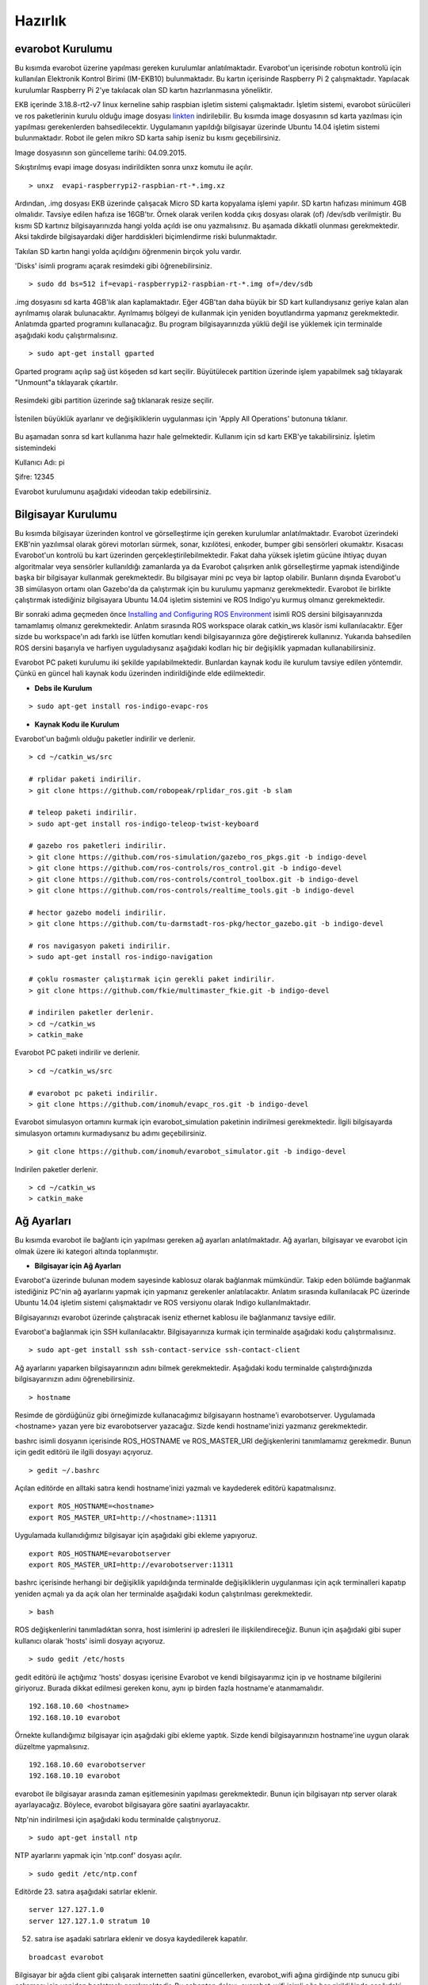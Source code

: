 Hazırlık
========

evarobot Kurulumu
-----------------

Bu kısımda evarobot üzerine yapılması gereken kurulumlar anlatılmaktadır.
Evarobot'un içerisinde robotun kontrolü için kullanılan Elektronik Kontrol 
Birimi (IM-EKB10) bulunmaktadır. Bu kartın içerisinde Raspberry Pi 2 
çalışmaktadır. Yapılacak kurulumlar Raspberry Pi 2'ye takılacak olan 
SD kartın hazırlanmasına yöneliktir.

EKB içerinde 3.18.8-rt2-v7 linux kerneline sahip raspbian işletim sistemi 
çalışmaktadır. İşletim sistemi, evarobot sürücüleri ve ros paketlerinin 
kurulu olduğu image dosyası `linkten <https://mega.nz/#!uxwQFAxA!DCz7osfK9OhiiMDJezNMN8cZrKPskdhPz9y-zglntTU>`_ 
indirilebilir. Bu kısımda image dosyasının sd karta yazılması için yapılması 
gerekenlerden bahsedilecektir. Uygulamanın yapıldığı bilgisayar üzerinde 
Ubuntu 14.04 işletim sistemi bulunmaktadır. Robot ile gelen mikro SD karta 
sahip iseniz bu kısmı geçebilirsiniz. 

Image dosyasının son güncelleme tarihi: 04.09.2015.

Sıkıştırılmış evapi image dosyası indirildikten sonra unxz komutu ile açılır.

::

    > unxz  evapi-raspberrypi2-raspbian-rt-*.img.xz
    
Ardından, .img dosyası EKB üzerinde çalışacak Micro SD karta kopyalama işlemi yapılır. 
SD kartın hafızası minimum 4GB olmalıdır. Tavsiye edilen hafıza ise 16GB'tır. Örnek 
olarak verilen kodda çıkış dosyası olarak (of) /dev/sdb verilmiştir. Bu kısmı SD 
kartınız bilgisayarınızda hangi yolda açıldı ise onu yazmalısınız. Bu aşamada 
dikkatli olunması gerekmektedir. Aksi takdirde bilgisayardaki diğer harddiskleri 
biçimlendirme riski bulunmaktadır. 

Takılan SD kartın hangi yolda açıldığını öğrenmenin birçok yolu vardır. 

'Disks' isimli programı açarak resimdeki gibi öğrenebilirsiniz. 

.. figure:: _static/disks.png
   :align: center
   :figclass: align-centered
 
:: 
  
   > sudo dd bs=512 if=evapi-raspberrypi2-raspbian-rt-*.img of=/dev/sdb
   
.img dosyasını sd karta 4GB'lık alan kaplamaktadır. Eğer 4GB'tan daha büyük 
bir SD kart kullandıysanız geriye kalan alan ayrılmamış olarak bulunacaktır. 
Ayrılmamış bölgeyi de kullanmak için yeniden boyutlandırma yapmanız gerekmektedir. 
Anlatımda gparted programını kullanacağız. Bu program bilgisayarınızda yüklü 
değil ise yüklemek için terminalde aşağıdaki kodu çalıştırmalısınız.

::  
 
   > sudo apt-get install gparted
   
Gparted programı açılıp sağ üst köşeden sd kart seçilir. Büyütülecek partition 
üzerinde işlem yapabilmek sağ tıklayarak "Unmount"a tıklayarak çıkartılır.

.. figure:: _static/gparted1.png
   :align: center
   :figclass: align-centered
   
Resimdeki gibi partition üzerinde sağ tıklanarak resize seçilir. 

.. figure:: _static/gparted2.png
   :align: center
   :figclass: align-centered
   
İstenilen büyüklük ayarlanır ve değişikliklerin uygulanması için 'Apply All Operations' butonuna tıklanır. 

.. figure:: _static/gparted3.png
   :align: center
   :figclass: align-centered 

Bu aşamadan sonra sd kart kullanıma hazır hale gelmektedir. Kullanım için sd kartı EKB'ye takabilirsiniz. 
İşletim sistemindeki 

Kullanıcı Adı: pi 

Şifre: 12345

Evarobot kurulumunu aşağıdaki videodan takip edebilirsiniz. 

.. raw:: html

	<iframe width="700" height="393" src="https://www.youtube.com/embed/L2YO6avBDPs" frameborder="0" allowfullscreen>
	</iframe>



Bilgisayar Kurulumu
-------------------
Bu kısımda bilgisayar üzerinden kontrol ve görselleştirme için gereken kurulumlar anlatılmaktadır.
Evarobot üzerindeki EKB'nin yazılımsal olarak görevi motorları sürmek, sonar, kızılötesi, 
enkoder, bumper gibi sensörleri okumaktır. Kısacası Evarobot'un kontrolü bu kart üzerinden 
gerçekleştirilebilmektedir. Fakat daha yüksek işletim gücüne ihtiyaç duyan algoritmalar veya 
sensörler kullanıldığı zamanlarda ya da Evarobot çalışırken anlık görselleştirme yapmak 
istendiğinde başka bir bilgisayar kullanmak gerekmektedir. Bu bilgisayar mini pc veya bir 
laptop olabilir. Bunların dışında Evarobot'u 3B simülasyon ortamı olan Gazebo'da da çalıştırmak 
için bu kurulumu yapmanız gerekmektedir. Evarobot ile birlikte çalıştırmak istediğiniz 
bilgisayara Ubuntu 14.04 işletim sistemini ve ROS Indigo'yu kurmuş olmanız gerekmektedir.

Bir sonraki adıma geçmeden önce `Installing and Configuring ROS Environment <http://wiki.ros.org/ROS/Tutorials/InstallingandConfiguringROSEnvironment>`_ isimli ROS 
dersini bilgisayarınızda tamamlamış olmanız gerekmektedir. Anlatım sırasında ROS 
workspace olarak catkin_ws klasör ismi kullanılacaktır. Eğer sizde bu workspace'ın 
adı farklı ise lütfen komutları kendi bilgisayarınıza göre değiştirerek kullanınız. 
Yukarıda bahsedilen ROS dersini başarıyla ve harfiyen uyguladıysanız aşağıdaki kodları 
hiç bir değişiklik yapmadan kullanabilirsiniz.  

Evarobot PC paketi kurulumu iki şekilde yapılabilmektedir. Bunlardan kaynak kodu 
ile kurulum tavsiye edilen yöntemdir. Çünkü en güncel hali kaynak kodu üzerinden 
indirildiğinde elde edilmektedir.

* **Debs ile Kurulum**

::  
 
   > sudo apt-get install ros-indigo-evapc-ros


* **Kaynak Kodu ile Kurulum**

Evarobot'un bağımlı olduğu paketler indirilir ve derlenir.

::
	
	> cd ~/catkin_ws/src

	# rplidar paketi indirilir.
	> git clone https://github.com/robopeak/rplidar_ros.git -b slam

	# teleop paketi indirilir.
	> sudo apt-get install ros-indigo-teleop-twist-keyboard

	# gazebo ros paketleri indirilir.
	> git clone https://github.com/ros-simulation/gazebo_ros_pkgs.git -b indigo-devel
	> git clone https://github.com/ros-controls/ros_control.git -b indigo-devel
	> git clone https://github.com/ros-controls/control_toolbox.git -b indigo-devel
	> git clone https://github.com/ros-controls/realtime_tools.git -b indigo-devel

	# hector gazebo modeli indirilir.
	> git clone https://github.com/tu-darmstadt-ros-pkg/hector_gazebo.git -b indigo-devel

	# ros navigasyon paketi indirilir.
	> sudo apt-get install ros-indigo-navigation

	# çoklu rosmaster çalıştırmak için gerekli paket indirilir.
	> git clone https://github.com/fkie/multimaster_fkie.git -b indigo-devel

	# indirilen paketler derlenir.
	> cd ~/catkin_ws
	> catkin_make
	
Evarobot PC paketi indirilir ve derlenir.

::

	> cd ~/catkin_ws/src

	# evarobot pc paketi indirilir.
	> git clone https://github.com/inomuh/evapc_ros.git -b indigo-devel

Evarobot simulasyon ortamını kurmak için evarobot_simulation paketinin indirilmesi gerekmektedir.
İlgili bilgisayarda simulasyon ortamını kurmadıysanız bu adımı geçebilirsiniz.

::

	> git clone https://github.com/inomuh/evarobot_simulator.git -b indigo-devel
	
	
Indirilen paketler derlenir.

::

	> cd ~/catkin_ws
	> catkin_make


Ağ Ayarları
-----------
Bu kısımda evarobot ile bağlantı için yapılması gereken ağ ayarları anlatılmaktadır.
Ağ ayarları, bilgisayar ve evarobot için olmak üzere iki kategori altında toplanmıştır.

* **Bilgisayar için Ağ Ayarları**

Evarobot'a üzerinde bulunan modem sayesinde kablosuz olarak bağlanmak mümkündür. 
Takip eden bölümde bağlanmak istediğiniz PC'nin ağ ayarlarını yapmak için yapmanız 
gerekenler anlatılacaktır. Anlatım sırasında kullanılacak PC üzerinde Ubuntu 14.04 
işletim sistemi çalışmaktadır ve ROS versiyonu olarak Indigo kullanılmaktadır.

Bilgisayarınızı evarobot üzerinde çalıştıracak iseniz ethernet kablosu ile bağlanmanız tavsiye edilir.

Evarobot'a bağlanmak için SSH kullanılacaktır.
Bilgisayarınıza kurmak için terminalde aşağıdaki kodu çalıştırmalısınız.

::

	> sudo apt-get install ssh ssh-contact-service ssh-contact-client
	
Ağ ayarlarını yaparken bilgisayarınızın adını bilmek gerekmektedir. 
Aşağıdaki kodu terminalde çalıştırdığınızda bilgisayarınızın adını öğrenebilirsiniz.

::

	> hostname

.. figure:: _static/hostname.png
   :align: center
   :figclass: align-centered

Resimde de gördüğünüz gibi örneğimizde kullanacağımız bilgisayarın hostname'i evarobotserver. 
Uygulamada <hostname> yazan yere biz evarobotserver yazacağız. Sizde kendi hostname'inizi yazmanız gerekmektedir.

bashrc isimli dosyanın içerisinde ROS_HOSTNAME ve ROS_MASTER_URI değişkenlerini tanımlamamız gerekmedir. 
Bunun için gedit editörü ile ilgili dosyayı açıyoruz.

::

	> gedit ~/.bashrc
	
Açılan editörde en alltaki satıra kendi hostname'inizi yazmalı ve kaydederek editörü kapatmalısınız.

::

	export ROS_HOSTNAME=<hostname>
	export ROS_MASTER_URI=http://<hostname>:11311
	
Uygulamada kullanıdığımız bilgisayar için aşağıdaki gibi ekleme yapıyoruz.

::

	export ROS_HOSTNAME=evarobotserver
	export ROS_MASTER_URI=http://evarobotserver:11311

bashrc içerisinde herhangi bir değişiklik yapıldığında terminalde değişikliklerin uygulanması 
için açık terminalleri kapatıp yeniden açmalı ya da açık olan her terminalde aşağıdaki kodun çalıştırılması gerekmektedir.

::

	> bash

ROS değişkenlerini tanımladıktan sonra, host isimlerini ip adresleri ile ilişkilendireceğiz. 
Bunun için aşağıdaki gibi super kullanıcı olarak 'hosts' isimli dosyayı açıyoruz.

::

	> sudo gedit /etc/hosts

gedit editörü ile açtığımız 'hosts' dosyası içerisine Evarobot ve kendi bilgisayarımız için ip 
ve hostname bilgilerini giriyoruz. Burada dikkat edilmesi gereken konu, aynı ip birden fazla hostname'e atanmamalıdır.

::

	192.168.10.60 <hostname>
	192.168.10.10 evarobot

Örnekte kullandığımız bilgisayar için aşağıdaki gibi ekleme yaptık. 
Sizde kendi bilgisayarınızın hostname'ine uygun olarak düzeltme yapmalısınız.

::

	192.168.10.60 evarobotserver
	192.168.10.10 evarobot


evarobot ile bilgisayar arasında zaman eşitlemesinin yapılması gerekmektedir. 
Bunun için bilgisayarı ntp server olarak ayarlayacağız. 
Böylece, evarobot bilgisayara göre saatini ayarlayacaktır.

Ntp'nin indirilmesi için aşağıdaki kodu terminalde çalıştırıyoruz.

::
	
	> sudo apt-get install ntp

NTP ayarlarını yapmak için 'ntp.conf' dosyası açılır.

::

	> sudo gedit /etc/ntp.conf

Editörde 23. satıra aşağıdaki satırlar eklenir.

::

	server 127.127.1.0
	server 127.127.1.0 stratum 10

52. satıra ise aşadaki satırlara eklenir ve dosya kaydedilerek kapatılır.

::

	broadcast evarobot

Bilgisayar bir ağda client gibi çalışarak internetten saatini güncellerken, 
evarobot_wifi ağına girdiğinde ntp sunucu gibi çalışması için yeniden başlatmak gerekmektedir. 
Bu sebepten dolayı, evarobot_wifi isimli ağa her girildiğinde aşağıdaki kod terminalde 
çalıştırılarak ntp sunucunun yeniden başlatılması gerekmektedir.

::

	> sudo /etc/init.d/ntp restart

NTP ağındaki bilgisayarlar hakkında bilgi almak için aşağıdaki kod kullanılabilir.

::

	> ntpq --numeric --peers

evarobot_wifi ağı için ip ayarlarının yapılması

Bu kısımda evarobot_wifi ağından 192.168.10.60 ip'sini statik olarak almak için ayarlar yapacağız. 
Evarobot'a güç verdiğinizde bir kaç dakika içerisinde evarobot_wifi isimli ağı görebilirsiniz. 

Modem bilgileri: 

SSID: evarobot

Şifre: inomuh2015 

Aşağıdaki resimlerdeki 'evarobot' isimli ağa girilir. 

.. figure:: _static/evarobot_wifi1.png
   :align: center
   :figclass: align-centered


.. figure:: _static/evarobot_wifi2.png
   :align: center
   :figclass: align-centered

Ağdan şu anda dhcp tarafından otomatik bir ip atandı. Aşağıdaki resimlerdeki gibi 
'Edit Connections..'a tıklandığında açılan ekran evarobot_wifi seçilerek 'Edit' butonuna basılır. 

.. figure:: _static/evarobot_wifi3.png
   :align: center
   :figclass: align-centered


.. figure:: _static/evarobot_wifi4.png
   :align: center
   :figclass: align-centered
   
Açılan ekranda 'IPv4 Settings' sekmesi altında 'Method' Manual seçilerek 
resimdeki gibi adresler eklenir. Address: 192.168.10.60 Netmask: 255.255.255.0 Gateway: 192.168.10.1 

.. figure:: _static/evarobot_wifi5.png
   :align: center
   :figclass: align-centered

Yeni girilen ayarların aktif olması için resimdeki gibi Wifi Enable ve ardından Disable edilir. Daha sonra evarobot_wifi ağına girilir. 

.. figure:: _static/evarobot_wifi6.png
   :align: center
   :figclass: align-centered
   
.. figure:: _static/evarobot_wifi7.png
   :align: center
   :figclass: align-centered


Eğer ayarlamalar hatasız bir şekilde yapıldı ise terminalde aşağıdaki kod çalıştırıldığında
resimdeki gibi bilgisayarın 192.168.10.60 no ip'yi almış olması beklenmektedir.

::

	> ifconfig

.. figure:: _static/evarobot_wifi8.png
   :align: center
   :figclass: align-centered

Böylece bilgisayarınızın Evarobot ile sorunsuz haberleşebilmesi için, 
bilgisayar tarafında yapılması gerekli olan ayarlamaları yapmış bulunmaktasınız.

* **evarobot için Ağ Ayarları**

Evarobot ağ ayarlarını yapmadan önce Bilgisayar Ağ Ayarlarını yapmış olmasınız.

evarobot ağına statik ip ile bağlandıktan sonra, ssh ile Evarobot'a bağlanılır. (Şifre: 12345)
   
::

	> ssh pi@evarobot
	
Evarobot içerisindeki 'hosts' isimli dosyaya kendi bilgisayarımızın adını ve IP'sini 
eklemek için açıyoruz. Evarobot'a ssh ile bağlandığımız için içeride görsel bir şey 
çalıştırmak mümküm değildir. Bu yüzden gedit editörü yerine nano editörünü kullanıyoruz.

::

	> sudo nano /etc/hosts

Aşağıdaki gibi eklemeye yapacağız. Hostname yerine bilgisayarımızın hostname'i yazacağız.

::

	192.168.10.60 <hostname>

Örnek için kullandığımız bilgisayar için aşağıdaki gibi bir giriş yapıyoruz.

::

	192.168.10.60 evarobotserver

Kaydederek çıkmak için Ctrl + X tuş kombinasyonunu kullanıyoruz. Kaydetmek 
isteyip istemediğimizi soracak Y tuşuna basıyoruz. Ardından dosya isminde değişiklik yapmadan Enter'a basıyoruz.

Evarobot'un bilgisayarınız ile zaman eşitlemesi yapması için bilgisayar tarafında yapılan ayarlara benzer bir ayarlama da Evarobot tarafında yapmak gerekmektedir. 
Bunun için nano editörü ile ntp.conf dosyasını açıyoruz.

::

	> sudo nano /etc/ntp.conf

Açılan dosyada 22. satıra aşağıdaki kodu, hostname olarak bilgisayarınızın adı gelecek şekilde 
düzenleme yaparak eklemeniz gerekmektedir. nano editöründe imlecin hangi satırda olduğunu 
öğrenmek için Ctrl+C tuş kombinasyonunu kullanabilirsiniz.

::

	server <hostname> iburst

Örneğimiz için biz aşağıdaki kodu yapıştırdık. Sizde kendinize göre düzenlemeyi unutmayınız.

::

	server evarobotserver iburst

Dosyanın en sonundaki iki satırın başında # işaretlerini siliniz.

::

	#disable auth
	#broadcastclient

Son iki satırıda aşağıdaki formata getirdikten sonra Ctrl+X ile değişiklikleri kaydederek çıkalım.

::

	disable auth
	broadcastclient

Aşağıdaki kodu teminalde çalıştırarak ntp'yi yeniden başlatmalısınız.

::

	> sudo /etc/init.d/ntp restart

Böylece Evarobot Ağ Ayarlarını tamamlamış bulunmaktayız.

Donanımsal Kurulum Talimatları
------------------------------

..... İçerik Hazırlanıyor ......
